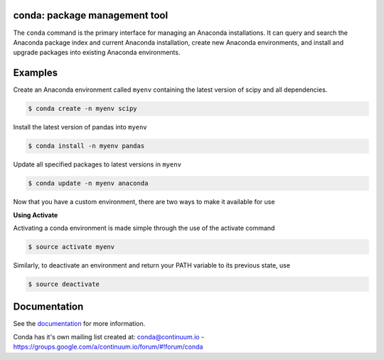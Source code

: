 ==============================
conda: package management tool
==============================

The ``conda`` command is the primary interface for managing an Anaconda installations. It can query and search the Anaconda package index and current Anaconda installation, create new Anaconda environments, and install and upgrade packages into existing Anaconda environments.


========
Examples
========

Create an Anaconda environment called ``myenv`` containing the latest version of scipy and all dependencies.

.. code-block:: bash

    $ conda create -n myenv scipy

Install the latest version of pandas into ``myenv``

.. code-block:: bash

    $ conda install -n myenv pandas

Update all specified packages to latest versions in ``myenv``

.. code-block:: bash

    $ conda update -n myenv anaconda

Now that you have a custom environment, there are two ways to make it available for use

**Using Activate**

Activating a conda environment is made simple through the use of the activate command

.. code-block:: bash

    $ source activate myenv

Similarly, to deactivate an environment and return your PATH variable to its previous state, use

.. code-block:: bash

    $ source deactivate

=============
Documentation
=============

See the `documentation <http://docs.continuum.io/conda/>`_ for more
information.

Conda has it's own mailing list created at: conda@continuum.io -
https://groups.google.com/a/continuum.io/forum/#!forum/conda
